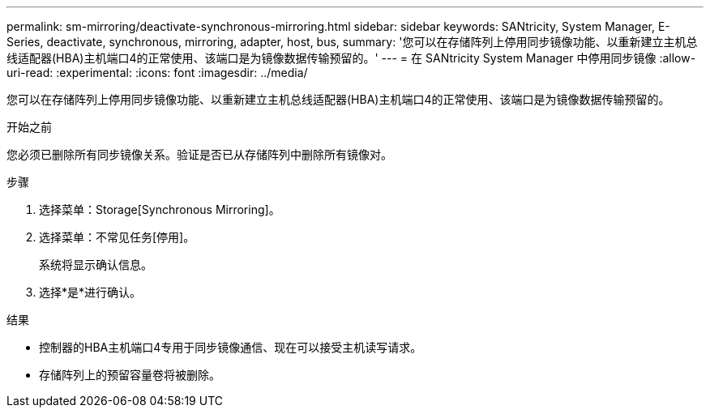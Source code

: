 ---
permalink: sm-mirroring/deactivate-synchronous-mirroring.html 
sidebar: sidebar 
keywords: SANtricity, System Manager, E-Series, deactivate, synchronous, mirroring, adapter, host, bus, 
summary: '您可以在存储阵列上停用同步镜像功能、以重新建立主机总线适配器(HBA)主机端口4的正常使用、该端口是为镜像数据传输预留的。' 
---
= 在 SANtricity System Manager 中停用同步镜像
:allow-uri-read: 
:experimental: 
:icons: font
:imagesdir: ../media/


[role="lead"]
您可以在存储阵列上停用同步镜像功能、以重新建立主机总线适配器(HBA)主机端口4的正常使用、该端口是为镜像数据传输预留的。

.开始之前
您必须已删除所有同步镜像关系。验证是否已从存储阵列中删除所有镜像对。

.步骤
. 选择菜单：Storage[Synchronous Mirroring]。
. 选择菜单：不常见任务[停用]。
+
系统将显示确认信息。

. 选择*是*进行确认。


.结果
* 控制器的HBA主机端口4专用于同步镜像通信、现在可以接受主机读写请求。
* 存储阵列上的预留容量卷将被删除。

